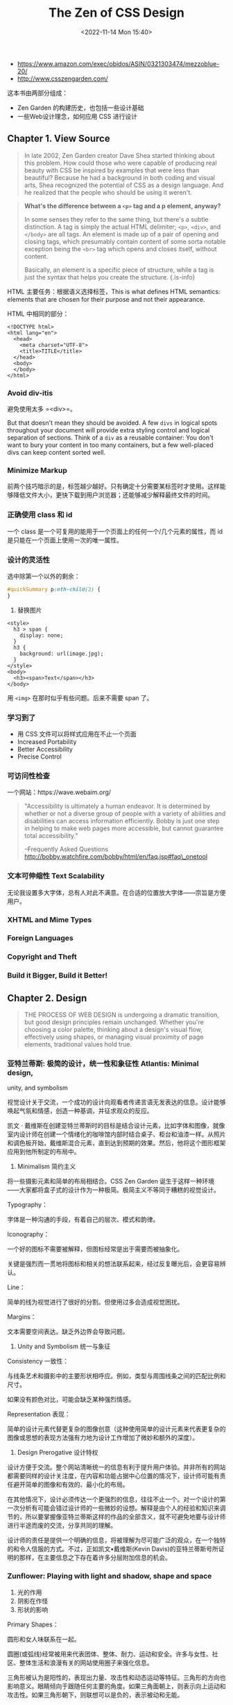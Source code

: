 #+TITLE: The Zen of CSS Design
#+DATE: <2022-11-14 Mon 15:40>
#+TAGS[]: 阅读

-  https://www.amazon.com/exec/obidos/ASIN/0321303474/mezzoblue-20/
-  http://www.csszengarden.com/

这本书由两部分组成：

-  Zen Garden 的构建历史，也包括一些设计基础
-  一些Web设计理念，如何应用 CSS 进行设计

** Chapter 1. View Source

#+BEGIN_QUOTE
  In late 2002, Zen Garden creator Dave Shea started thinking about this
  problem. How could those who were capable of producing real beauty
  with CSS be inspired by examples that were less than beautiful?
  Because he had a background in both coding and visual arts, Shea
  recognized the potential of CSS as a design language. And he realized
  that the people who should be using it weren't.
#+END_QUOTE

#+BEGIN_QUOTE
  *What's the difference between a =<p>= tag and a p element, anyway?*

  In some senses they refer to the same thing, but there's a subtle
  distinction. A tag is simply the actual HTML delimiter; =<p>=,
  =<div>=, and =</body>= are all tags. An element is made up of a pair
  of opening and closing tags, which presumably contain content of some
  sorta notable exception being the =<br>= tag which opens and closes
  itself, without content.

  Basically, an element is a specific piece of structure, while a tag is
  just the syntax that helps you create the structure. {.is-info}
#+END_QUOTE

HTML 主要任务：根据语义选择标签，This is what defines HTML semantics:
elements that are chosen for their purpose and not their appearance.

HTML 中相同的部分：

#+BEGIN_EXAMPLE
    <!DOCTYPE html>
    <html lang="en">
      <head>
        <meta charset="UTF-8">
        <title>TITLE</title>
      </head>
      <body>
      </body>
    </html>
#+END_EXAMPLE

*** Avoid div-itis

避免使用太多 =<div>=。

But that doesn't mean they should be avoided. A few =divs= in logical
spots throughout your document will provide extra styling control and
logical separation of sections. Think of a =div= as a reusable
container: You don't want to bury your content in too many containers,
but a few well-placed divs can keep content sorted well.

*** Minimize Markup

前两个技巧暗示的是，标签越少越好。只有确定十分需要某标签时才使用。这样能够降低文件大小，更快下载到用户浏览器；还能够减少解释最终文件的时间。

*** 正确使用 class 和 id

一个 class 是一个可复用的能用于一个页面上的任何一个/几个元素的属性，而
id 是只能在一个页面上使用一次的唯一属性。

*** 设计的灵活性

选中除第一个以外的剩余：

#+BEGIN_SRC css
    #quickSummary p:nth-child(2) {
    }
#+END_SRC

2. 替换图片

#+BEGIN_EXAMPLE
    <style>
      h3 > span {
        display: none;
      }
      h3 {
        background: url(image.jpg);
      }
    </style>
    <body>
      <h3><span>Text</span></h3>
    </body>
#+END_EXAMPLE

用 =<img>= 在那时似乎有些问题。后来不需要 span 了。

*** 学习到了

-  用 CSS 文件可以将样式应用在不止一个页面
-  Increased Portability
-  Better Accessibility
-  Precise Control

*** 可访问性检查

一个网站：https://wave.webaim.org/

#+BEGIN_QUOTE
  "Accessibility is ultimately a human endeavor. It is determined by
  whether or not a diverse group of people with a variety of abilities
  and disabilities can access information efficiently. Bobby is just one
  step in helping to make web pages more accessible, but cannot
  guarantee total accessibility."

  --Frequently Asked Questions
  http://bobby.watchfire.com/bobby/html/en/faq.jsp#faq\_onetool
#+END_QUOTE

*** 文本可伸缩性 Text Scalability

无论我设置多大字体，总有人对此不满意。在合适的位置放大字体------宗旨是方便用户。

*** XHTML and Mime Types

*** Foreign Languages

*** Copyright and Theft

*** Build it Bigger, Build it Better!

** Chapter 2. Design

#+BEGIN_QUOTE
  THE PROCESS OF WEB DESIGN is undergoing a dramatic transition, but
  good design principles remain unchanged. Whether you're choosing a
  color palette, thinking about a design's visual flow, effectively
  using shapes, or managing visual proximity of page elements,
  traditional values hold true.
#+END_QUOTE

*** 亚特兰蒂斯: 极简的设计，统一性和象征性 Atlantis: Minimal design,
unity, and symbolism

视觉设计关于交流，一个成功的设计向观看者传递言语无发表达的信息。设计能够唤起气氛和情感，创造一种基调，并征求观众的反应。

凯文 ·
戴维斯在创建亚特兰蒂斯时的目标是结合设计元素，比如字体和图像，就像室内设计师在创建一个情绪化的咖啡馆内部时结合桌子、柜台和油漆一样。从照片和调色板开始，戴维斯混合元素，直到达到预期的效果。然后，他将这个图形框架应用到他所制定的布局中。

1. Minimalism 简约主义

将一些摄影元素和简单的布局相结合。CSS Zen Garden
诞生于这样一种环境------大家都将盒子式的设计作为一种极简。极简主义不等同于糟糕的视觉设计。

Typography：

字体是一种沟通的手段，有着自己的层次、模式和韵律。

Iconography：

一个好的图标不需要被解释，但图标经常是出于需要而被抽象化。

关键是强烈而一贯地将图标和相关的想法联系起来，经过反复曝光后，会更容易辨认。

Line：

简单的线为视觉进行了很好的分割。但使用过多会造成视觉困扰。

Margins：

文本需要空间表达。缺乏外边界会导致问题。

2. Unity and Symbolism 统一与象征

Consistency 一致性：

与线条艺术和摄影中的主要形状相呼应。例如，类型与周围线条之间的匹配比例和尺寸。

如果没有颜色对比，可能会缺乏某种强烈情感。

Representation 表现：

简单的设计元素代替更复杂的图像创意（这种使用简单的设计元素来代表更复杂的图像或思想的表现方法强有力地为设计工作增加了微妙和额外的深度）。

3. Design Prerogative 设计特权

设计方便于交流。整个网站清晰统一的信息有利于提升用户体验。并非所有的网站都需要同样的设计关注度，在内容和功能占据中心位置的情况下，设计师可能有责任避开简单的图像和有效的、最小化的布局。

在其他情况下，设计必须传达一个更强烈的信息，往往不止一个。对一个设计的第一次分析有可能会错过设计师的一些微妙的设想。解释是由个人的经验和知识来调节的，所以要掌握像亚特兰蒂斯这样的作品的全部含义，就不可避免地要与设计师进行半途而废的交流，分享共同的理解。

设计师的责任是提供一个明确的信息，将被理解为尽可能广泛的观众，在一个独特的和令人信服的方式。不过，正如凯文•戴维斯(Kevin
Davis)的亚特兰蒂斯号所证明的那样，在主要信息之下存在着许多分层附加信息的机会。

*** Zunflower: Playing with light and shadow, shape and space

1. 光的作用
2. 阴影在作怪
3. 形状的影响

Primary Shapes：

圆形和女人味联系在一起。

圆圈(或弧线)经常被用来代表团体、整体、耐力、运动和安全。许多与女性、社区、整体生活和浪漫有关的网站使用圈子来强化信息。

三角形被认为是阳性的，表现出力量、攻击性和动态运动等特征。三角形的方向也影响意义。眼睛倾向于跟随任何主要的角度。如果三角面朝上，则表示向上运动和攻击性。如果三角形朝下，则联想可以是负的，表示被动和无能。

当然，矩形(包括正方形)也有关联。矩形暗示着力量和基础，很可能是因为它们的刚性和质量的暗示。矩形图像可以向观众暗示秩序、逻辑、包容和安全感。

Combining Shapes for Maximum Impact：

Rectangles help balance the design.

4. Give Me My Space!

在视觉设计中正确使用空间有许多目的:
空间可以帮助引导眼睛到感兴趣的页面上的一个点; 它缓冲文本和图像;
并为眼睛提供一个休息的地方。这提高了可读性，并给予我们额外的精神空间来处理所呈现的信息。

Psychological and Social Relevance：

-  空间与经济的相关性
-  空间不仅仅是物质的缺失，事实上，空间帮助定义物质。非常拥挤的设计意味着需要保护，并可能使游客感到紧张，而当空间以一种平衡但扩张的方式被使用时，所传递的信息是更复杂和轻松的
-  空间还与文化有关。正如一个人对颜色的感知和对形状的理解会受到文化的影响一样，来自不同文化背景的人们对空间的反应方式也是不同的。在一些文化中，非常接近另一个人被认为是首选的互动方式。在其他文化中，正如在美国显而易见的那样，物理空间的感觉远远不够

Positive and Negative Space：

当解释正面和负面空间之间的区别时，空间如何与设计相结合就更加清楚了。

正空间是内容占据的地方，负空间是内容以外的地方。将正空间与负空间分离是不可能的，这是一种相互依存、始终存在的关系。

5. Adding Professional Polish 添加专业抛光

*** Springtime: Using color to evoke emotion

色彩诱发人类各种各样的情感早已确立。

这就是为什么我们把红色定义为暖色。我们把红色与火焰或红辣椒联系起来。然后，我们允许这些想法影响我们使用颜色设计的方式，例如，在自然产品的包装设计中使用棕色和棕褐色等大地色调。

在春天，单调的冬天与涌现的春天相遇，形成了一种既不冷也不热的调色板，而是表达了温暖与和谐，为观众创造了一种舒缓、积极的感觉。

1. 颜色的影响

传递信息：

当然，使用预期的相反颜色可能会产生冲突，从而形成一种有趣的设计方法，这可能会导致出色的结果。然而，这样的大胆需要更多的计划和测试，以确保所选择的颜色正在发挥作用。这里的重点是要展示颜色和人类反应之间的自然联系。

2. 色彩与人的内心

如果有人看不见，这一点显然是没有意义的。对于那些有部分色觉的人来说，其体验根本不可能与有完全色觉的人相同。大约每12个北美人中就有一个患有最普遍的色盲（重色性，无法区分两种颜色，最常见的是红色和绿色）。出于这个原因，在选择颜色时，必须牢记你的受众群体。

颜色的色调也可以改变它的意义。明亮的绿色能唤起某种情感，而卡其色则会产生不同的效果。同样，给颜色添加纹理可以改变它的感知。表1列出了常见的颜色及其一般的心理联想。

#+BEGIN_HTML
  <div style="text-align: center;margin-top:1rem;">
#+END_HTML

Table 1. Psychological Associations with Common Colors

| Color         | Associations                                                          |
|---------------+-----------------------------------------------------------------------|
| Red           | Power, energy, love, passion, aggression, danger                      |
| Blue          | Trust, conservative, secure, clean, sorrowful, order                  |
| Green         | Nature, earth, health, jealousy, renewal                              |
| Orange        | Fun, happiness                                                        |
| Yellow        | Optimism, hope, philosophy, cowardice                                 |
| Violet        | Royalty, mystery, religion                                            |
| Brown         | Reliability, comfort, endurance, earth                                |
| Gray/silver   | Intellect, futurism, modesty, sadness, decay, elegance                |
| Black         | Power, sexuality, sophistication, mystery, fear, unhappiness, death   |
| White         | Purity, cleanliness, precision, innocence, sterility, death           |

#+BEGIN_HTML
  </div>
#+END_HTML

正如你可能已经注意到的，在个别颜色的联想中存在一些矛盾，以及像黑色和白色这样不同颜色之间的二分法。例如，红色既能激发激情，又能表达危险（也许这两者真的没有什么不同？）
同样，有许多因素与这些明显的矛盾有关，文化和性别差异是造成这些差异的主要原因。

在 "春天
"的案例中，所选择的绿色的色调和强度都很柔和，令人愉悦，令人联想到草和叶。设计中的一抹蓝色也有助于扩展对自然的表达。

3. Color, Culture, and Gender 颜色、文化、性别

阿提拉是匈牙利人。一个艺术家的文化根源以及他或她的生活和工作环境是否影响他们的设计选择和对色彩的感知？专家们会同意这样的说法。同样，《春光乍泄》的观众的性别和文化也很可能影响该观众对设计的体验。

文化和性别扩展了上一节讨论的对颜色的基本反应和联想，并使之复杂化。表2提供了一些基于文化和性别的色彩反应和联想的洞察力。正如你可以迅速推测的那样，特别是在像网络这样的世界性论坛上使用颜色，必须非常谨慎地考虑。

#+BEGIN_HTML
  <div style="text-align: center;margin-top:1rem;">
#+END_HTML

Table 2. Color and Influences of Culture and Gender

| Color    | Influence                                                                                                                                                                                                                                                                                                       |
|----------+-----------------------------------------------------------------------------------------------------------------------------------------------------------------------------------------------------------------------------------------------------------------------------------------------------------------|
| Red      | In China, a symbol of profound good luck. When mixed with white, this intensifies. More women choose red over blue.                                                                                                                                                                                             |
| Blue     | The color of immortality in many Eastern countries, blue is the color of holiness for the Jews, and it represents Krishna in Hinduism. It is revered throughout the world and, as a result, is considered to be the most globally safe color. Men prefer blue to red.                                           |
| Green    | Associated with money in the United States but not necessarily in other cultures. Green has strong emotional associations in Ireland, where it represents Irish Catholic nationalists. Women can identify more named hues of green than men.                                                                    |
| Orange   | In the United States, a tradition in packaging design is to use orange to signify inexpensive items. When designing with orange for business sites, it's important to bear this in mind. Orange has strong emotional connotations for the Irish, as it represents Protestantism. Men prefer orange to yellow.   |
| Yellow   | A sacred, imperial color in Asian cultures. Women prefer yellow to orange and associate it with warmth and optimism.                                                                                                                                                                                            |
| Violet   | Associated with mourning in Europe. It is also associated with newage and alternative religions, so it can be considered controversial. Violet is found relatively rarely in nature: a few species of flowers and some saltwater fish.                                                                          |
| Brown    | A neutral color both culturally and gender-wise.                                                                                                                                                                                                                                                                |
| Black    | Mourning and death in most Western cultures and many others, too.                                                                                                                                                                                                                                               |
| White    | Mourning and death in most Asian cultures. Purity and chastity in most of Western society.                                                                                                                                                                                                                      |

#+BEGIN_HTML
  </div>
#+END_HTML

4. 网站调色板

当您为自己的项目构建调色板时，您需要将这些颜色问题牢记在心。除了了解你的信息，你还需要了解你的听众的期望，以便提出一系列的调色板来满足你的需求。

了解你的观众：

这是沟通的黄金法则。因为人类的心理、文化认知和性别都在如何感知颜色方面发挥作用，所以在确定配色方案之前，有必要了解你的听众。在某些情况下，颜色关联是如此广泛，以至于适合所有群体。

Before launching a design, it's a good idea to create a number of test
palettes.

你甚至可以把它设置为可用性研究的一部分，在这个研究中，你给你的主题提供不同的配色方案，然后评估他们的反应。

5. Color Options in CSS

-  颜色名
-  16进制 #223331
-  rgb、rgba
-  hsl、hsla

6. Colorful Conclusions

无论你是出于个人还是专业原因进行设计，最好从理解你的信息和它所针对的受众开始。有了这些信息，你就更有可能做出颜色选择来增强你的信息。

春季是色彩设计的一个很好的例子，它完全符合设计的目标:
表达从冬天到春天的过渡，给访问者带来一点平静的乐观，并确保这些情绪表达给全球观众，这是
CSS 禅花园最肯定的。

*** Viridity: Balancing pattern, texture, and contrast

https://www.toptal.com/designers/colorfilter

*** Ballade: Using the imagination to create visual flow and guide the
eye

用 CSS 思考。

*** Night Drive: Converting static site mock-ups to code, and solving
problems when doing so

** Chapter 3. Layout

四种 CSS 位置范式：absolute、static、relative、fixed。

绝对布局可以将元素从正常的文档流移除，放到任意位置。还有 CSS float
这个东西。

-  Backyard: Understanding absolute positioning and floats
-  Entomology: Centered layouts in contemporary Web design
-  White Lily: Principles and process for designing effective layouts
-  Prêt-à-porter: Exploring horizontal lines in a vertical world
-  CS(S) Monk: Meaningful positioning and understanding the grid
-  Not So Minimal: Dealing with common overflow problems

** Chapter 4. Imagery

-  Japanese Garden: Understanding image formats and optimization
   透明度的取舍
-  Revolution!: Applying images with CSS
-  Minimal imagery, maximum impact
-  Breaking out of the box using rounded imagery
-  Three-dimensional environments in two-dimensional form

** Chapter 5. Typography

简洁

font-sizing

排版设计中的优雅和庄重

** Chapter 6. Special Effects

** Chapter 7. Reconstruction

** Closing Thoughts

*** CSS Crib Sheet

-  https://web.archive.org/web/20031202151935/http://www.mezzoblue.com/css/cribsheet/
-  HTML and CSS validators https://validator.w3.org/ ，
   https://jigsaw.w3.org/css-validator/
-  Build and test your CSS in the most advanced browser available before
   testing in others, not after
-  When relying on floats for layouts, make sure they clear properly
-  Margins collapse; apply padding or a border to avoid
-  Try to avoid applying padding/borders and a specific width or height
   to an element
-  When in doubt, decrease percentage values
-  Make sure your desired effect actually exists
-  Test different font sizes

*** Understand the Problem

*Perhaps the most important piece of advice we can pass on is that
understanding why a problem exists is the key to fixing it. This can
only come from experience and time spent working with the code.*

*** CSS Design Web Sites

http://css.maxdesign.com.au/

*** Books

-  Cascading Style Sheets: The Definitive Guide, by Eric Meyer
